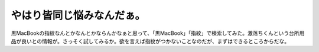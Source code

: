 やはり皆同じ悩みなんだぁ。
==========================

黒MacBookの指紋なんとかなんとかならんかなぁと思って、「黒MacBook」「指紋」で検索してみた。激落ちくんという台所用品が良いとの情報が。さっそく試してみるか。欲を言えば指紋がつかないことなのだが、まずはできるところからだな。






.. author:: default
.. categories:: MacBook
.. tags::
.. comments::
